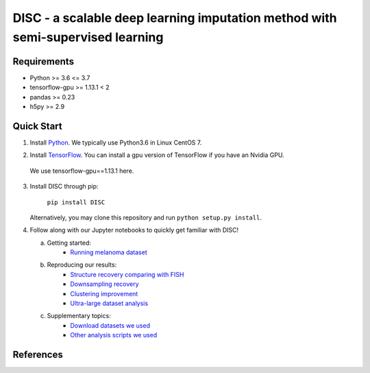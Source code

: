 ====
DISC - a scalable deep learning imputation method with semi-supervised learning
====

..
 |PyPI| |bioconda| |Docs| |Build Status| |Coverage| |Code Style| |Downloads|

.. |PyPI| image:: https://img.shields.io/pypi/v/scVI.svg
    :target: https://pypi.org/project/scvi
.. |bioconda| image:: https://img.shields.io/badge/bioconda-blue.svg
    :target: http://bioconda.github.io/recipes/scvi/README.html
.. |Docs| image:: https://readthedocs.org/projects/scvi/badge/?version=latest
    :target: https://scvi.readthedocs.io/en/latest/?badge=latest
    :alt: Documentation Status
.. |Build Status| image:: https://travis-ci.org/YosefLab/scVI.svg?branch=master
    :target: https://travis-ci.org/YosefLab/scVI
.. |Coverage| image:: https://codecov.io/gh/YosefLab/scVI/branch/master/graph/badge.svg
    :target: https://codecov.io/gh/YosefLab/scVI
.. |Code Style| image:: https://img.shields.io/badge/code%20style-black-000000.svg
    :target: https://github.com/python/black
.. |Downloads| image:: https://pepy.tech/badge/scvi
   :target: https://pepy.tech/project/scvi
..
 * Free software: MIT license
 * Documentation: https://scvi.readthedocs.io.


Requirements
----
- Python >= 3.6 <= 3.7
- tensorflow-gpu >= 1.13.1 < 2
- pandas >= 0.23
- h5py >= 2.9

Quick Start
-----------

1. Install Python_. We typically use Python3.6 in Linux CentOS 7.

.. _Python: https://www.python.org/downloads/

2. Install TensorFlow_. You can install a gpu version of TensorFlow if you have an Nvidia GPU.
  We use tensorflow-gpu==1.13.1 here.

.. _TensorFlow: https://www.tensorflow.org/install/pip

3. Install DISC through pip:

    ``pip install DISC``

   Alternatively, you may clone this repository and run ``python setup.py install``.

4. Follow along with our Jupyter notebooks to quickly get familiar with DISC!

   a. Getting started:
       * `Running melanoma dataset`_

   b. Reproducing our results:
       * `Structure recovery comparing with FISH`_
       * `Downsampling recovery`_
       * `Clustering improvement`_
       * `Ultra-large dataset analysis`_

   c. Supplementary topics:
       * `Download datasets we used`_
       * `Other analysis scripts we used`_
..
   d. Advanced topics:

.. _`running melanoma dataset`: https://nbviewer.jupyter.org/github/YosefLab/scVI/blob/master/tests/notebooks/data_loading.ipynb
.. _`Structure recovery comparing with FISH`: https://nbviewer.jupyter.org/github/YosefLab/scVI/blob/master/tests/notebooks/data_loading.ipynb
.. _`Downsampling recovery`: https://nbviewer.jupyter.org/github/YosefLab/scVI/blob/master/tests/notebooks/data_loading.ipynb
.. _`Clustering improvement`: https://nbviewer.jupyter.org/github/YosefLab/scVI/blob/master/tests/notebooks/data_loading.ipynb
.. _`Ultra-large dataset analysis`: https://nbviewer.jupyter.org/github/YosefLab/scVI/blob/master/tests/notebooks/data_loading.ipynb
.. _`Download datasets we used`: https://nbviewer.jupyter.org/github/YosefLab/scVI/blob/master/tests/notebooks/data_loading.ipynb
.. _`Other analysis scripts we used`: https://nbviewer.jupyter.org/github/YosefLab/scVI/blob/master/tests/notebooks/data_loading.ipynb



References
----------
..
 Romain Lopez, Jeffrey Regier, Michael Cole, Michael I. Jordan, Nir Yosef.
 **"Deep generative modeling for single-cell transcriptomics."**
 Nature Methods, 2018. `[pdf]`__
 
 .. __: https://rdcu.be/bdHYQ
 

